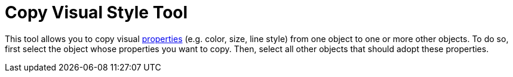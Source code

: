= Copy Visual Style Tool

This tool allows you to copy visual xref:/Object_Properties.adoc[properties] (e.g. color, size, line style) from one
object to one or more other objects. To do so, first select the object whose properties you want to copy. Then, select
all other objects that should adopt these properties.
